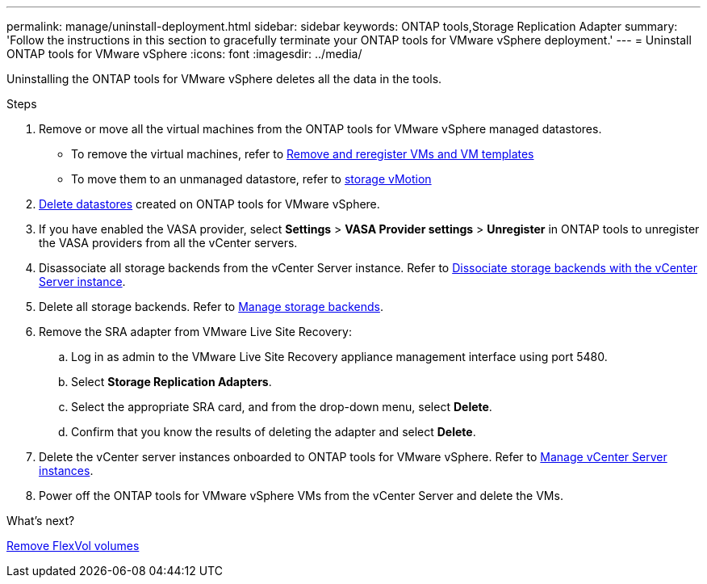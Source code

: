 ---
permalink: manage/uninstall-deployment.html
sidebar: sidebar
keywords: ONTAP tools,Storage Replication Adapter
summary: 'Follow the instructions in this section to gracefully terminate your ONTAP tools for VMware vSphere deployment.'
---
= Uninstall ONTAP tools for VMware vSphere
:icons: font
:imagesdir: ../media/

[.lead]
Uninstalling the ONTAP tools for VMware vSphere deletes all the data in the tools.

.Steps

. Remove or move all the virtual machines from the ONTAP tools for VMware vSphere managed datastores.
+
* To remove the virtual machines, refer to https://techdocs.broadcom.com/us/en/vmware-cis/vsphere/vsphere/8-0/vsphere-virtual-machine-administration-guide-8-0/managing-virtual-machinesvsphere-vm-admin/adding-and-removing-virtual-machinesvsphere-vm-admin.html#GUID-376174FE-F936-4BE4-B8C2-48EED42F110B-en[Remove and reregister VMs and VM templates]
* To move them to an unmanaged datastore, refer to https://techdocs.broadcom.com/it/it/vmware-cis/vsphere/vsphere/8-0/vcenter-and-host-management-8-0/migrating-virtual-machines-host-management/migration-with-vmotion-host-management/migration-with-storage-vmotion-host-management.html[storage vMotion]
// updated as per pull request from Chance.
. link:../manage/delete-ds.html[Delete datastores] created on ONTAP tools for VMware vSphere.
. If you have enabled the VASA provider, select *Settings* > *VASA Provider settings* > *Unregister* in ONTAP tools to unregister the VASA providers from all the vCenter servers. 
. Disassociate all storage backends from the vCenter Server instance. Refer to link:../manage/manage-vcenter.html[Dissociate storage backends with the vCenter Server instance].
. Delete all storage backends. Refer to link:../manage/storage-backend.html[Manage storage backends].
. Remove the SRA adapter from VMware Live Site Recovery:
.. Log in as admin to the VMware Live Site Recovery appliance management interface using port 5480.
.. Select *Storage Replication Adapters*.
.. Select the appropriate SRA card, and from the drop-down menu, select  *Delete*.
.. Confirm that you know the results of deleting the adapter and select *Delete*.
. Delete the vCenter server instances onboarded to ONTAP tools for VMware vSphere. Refer to link:../manage/manage-vcenter.html[Manage vCenter Server instances].
. Power off the ONTAP tools for VMware vSphere VMs from the vCenter Server and delete the VMs. 

.What’s next?

link:../manage/delete-deployment.html[Remove FlexVol volumes]
